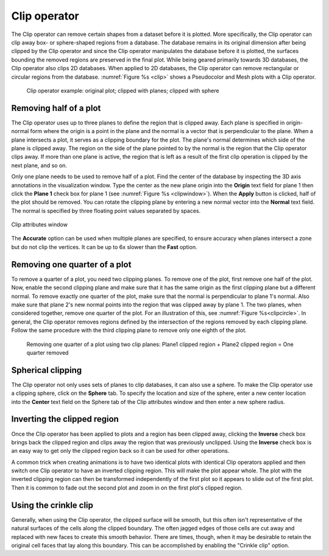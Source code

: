 .. _Clip operator:

Clip operator
~~~~~~~~~~~~~

The Clip operator can remove certain shapes from a dataset before it is plotted.
More specifically, the Clip operator can clip away box- or sphere-shaped regions
from a database. The database remains in its original dimension after being 
clipped by the Clip operator and since the Clip operator manipulates the 
database before it is plotted, the surfaces bounding the removed regions are 
preserved in the final plot. While being geared primarily towards 3D databases, 
the Clip operator also clips 2D databases. When applied to 2D databases, the 
Clip operator can remove rectangular or circular regions from the database.
:numref:`Figure %s <clip>` shows a Pseudocolor and Mesh plots with a Clip 
operator.

.. _clip:

.. figure:: images/clip.png

   Clip operator example: original plot; clipped with planes; clipped with sphere 

Removing half of a plot
"""""""""""""""""""""""

The Clip operator uses up to three planes to define the region that is clipped 
away. Each plane is specified in origin-normal form where the origin is a point
in the plane and the normal is a vector that is perpendicular to the plane. 
When a plane intersects a plot, it serves as a clipping boundary for the plot. 
The plane's normal determines which side of the plane is clipped away. The 
region on the side of the plane pointed to by the normal is the region that the 
Clip operator clips away. If more than one plane is active, the region that is 
left as a result of the first clip operation is clipped by the next plane, and 
so on.

Only one plane needs to be used to remove half of a plot. Find the center of 
the database by inspecting the 3D axis annotations in the visualization window. 
Type the center as the new plane origin into the **Origin** text field for 
plane 1 then click the **Plane 1** check box for plane 1 (see 
:numref:`Figure %s <clipwindow>`). When the **Apply** button is clicked, half 
of the plot should be removed. You can rotate the clipping plane by entering a 
new normal vector into the **Normal** text field. The normal is specified by 
three floating point values separated by spaces.

.. _clipwindow:

.. figure:: images/clipwindow.png
   :width: 90%
   :align: center

   Clip attributes window 

The **Accurate** option can be used when multiple planes are specified, to 
ensure accuracy when planes intersect a zone but do not clip the vertices. 
It can be up to 6x slower than the **Fast** option.

Removing one quarter of a plot
""""""""""""""""""""""""""""""

To remove a quarter of a plot, you need two clipping planes. To remove one of 
the plot, first remove one half of the plot. Now, enable the second clipping 
plane and make sure that it has the same origin as the first clipping plane but 
a different normal. To remove exactly one quarter of the plot, make sure that 
the normal is perpendicular to plane 1's normal. Also make sure that plane 2's 
new normal points into the region that was clipped away by plane 1. The two 
planes, when considered together, remove one quarter of the plot. For an 
illustration of this, see :numref:`Figure %s<clipcircle>`. In general, the Clip 
operator removes regions defined by the intersection of the regions removed by 
each clipping plane. Follow the same procedure with the third clipping plane to 
remove only one eighth of the plot.

.. _clipcircle:

.. figure:: images/clipcircle.png

   Removing one quarter of a plot using two clip planes: Plane1 clipped region + Plane2 clipped region = One quarter removed

Spherical clipping
""""""""""""""""""

The Clip operator not only uses sets of planes to clip databases, it can also 
use a sphere. To make the Clip operator use a clipping sphere, click on the 
**Sphere** tab. To specify the location and size of the sphere, enter a new 
center location into the **Center** text field on the Sphere tab of the Clip 
attributes window and then enter a new sphere radius.

Inverting the clipped region
""""""""""""""""""""""""""""

Once the Clip operator has been applied to plots and a region has been clipped 
away, clicking the **Inverse** check box brings back the clipped region and 
clips away the region that was previously unclipped. Using the **Inverse** 
check box is an easy way to get only the clipped region back so it can be used 
for other operations.  

A common trick when creating animations is to have two identical plots with 
identical Clip operators applied and then switch one Clip operator to have an 
inverted clipping region. This will make the plot appear whole. The plot with 
the inverted clipping region can then be transformed independently of the first 
plot so it appears to slide out of the first plot. Then it is common to fade 
out the second plot and zoom in on the first plot's clipped region.  

Using the crinkle clip
""""""""""""""""""""""

Generally, when using the Clip operator, the clipped surface will be smooth,
but this often isn't representative of the natural surfaces of the cells along
the clipped boundary. The often jagged edges of those cells are cut away and replaced
with new faces to create this smooth behavior. There are times, though, when
it may be desirable to retain the original cell faces that lay along this
boundary. This can be accomplished by enabling the "Crinkle clip" option. 

